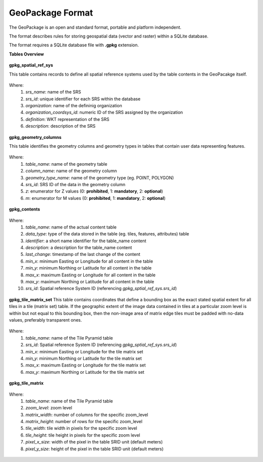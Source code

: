 .. module:: geoserver.adding_data
   :synopsis: Learn how to adding data to GeoServer.

.. _geoserver.adding_data:

GeoPackage Format
========================

The GeoPackage is an open and standard format, portable and platform independent.

The format describes rules for storing geospatial data (vector and raster) within a SQLite database.

The format requires a SQLite database file with **.gpkg** extension.

**Tables Overview**

.. figure:: img/geopackage-tables-overview.png
      :width: 600


**gpkg_spatial_ref_sys**

This table contains records to define all spatial reference systems used by the table contents in the GeoPacakge itself.

.. figure:: img/geopackage-table-gpkg_spatial_ref_sys-0.png

Where:
      #. `srs_name`: name of the SRS
      #. `srs_id`: unique identifier for each SRS within the database
      #. `organization`: name of the defininig organization
      #. `organization_coordsys_id`: numeric ID of the SRS assigned by the organization
      #. `definition`: WKT representation of the SRS
      #. `description`: description of the SRS

.. figure:: img/geopackage-table-gpkg_spatial_ref_sys-1.png


**gpkg_geometry_columns**

This table identifies the geometry columns and geometry types in tables that contain user data representing features.

.. figure:: img/geopackage-table-gpkg_geometry_columns-0.png

Where:
      #. `table_name`: name of the geometry table
      #. `column_name`: name of the geometry column
      #. `geometry_type_name`: name of the geometry type (eg. POINT, POLYGON)
      #. `srs_id`: SRS ID of the data in the geometry column
      #. `z`: enumerator for Z values (0: **prohibited**, 1: **mandatory**, 2: **optional**)
      #. `m`: enumerator for M values (0: **prohibited**, 1: **mandatory**, 2: **optional**)

.. figure:: img/geopackage-table-gpkg_geometry_columns-1.png

**gpkg_contents**

.. figure:: img/geopackage-table-gpkg_contents-0.png

Where:
      #. `table_name`: name of the actual content table
      #. `data_type`: type of the data stored in the table (eg. tiles, features, attributes) table
      #. `identifier`: a short name identifier for the table_name content
      #. `description`: a description for the table_name content
      #. `last_change`: timestamp of the last change of the content
      #. `min_x`: minimum Easting or Longitude for all content in the table
      #. `min_y`: minimum Northing or Latitude for all content in the table
      #. `max_x`: maximum Easting or Longitude for all content in the table
      #. `max_y`: maximum Northing or Latitude for all content in the table
      #. `srs_id`: Spatial reference System ID (referencing `gpkg_sptial_ref_sys.srs_id`)

.. figure:: img/geopackage-table-gpkg_contents-1.png


**gpkg_tile_matrix_set**
This table contains coordinates that define a bounding box as the exact stated spatial extent for all tiles in a tile (matrix set) table. 
If the geographic extent of the image data contained in tiles at a particular zoom level is within but not equal to this bounding box, then the non-image area of matrix edge tiles must be padded with no-data values, preferably transparent ones.

.. figure:: img/geopackage-table-gpkg_tile_matrix_set-0.png

Where:
      #. `table_name`: name of the Tile Pyramid table
      #. `srs_id`: Spatial reference System ID (referencing `gpkg_sptial_ref_sys.srs_id`)
      #. `min_x`: minimum Easting or Longitude for the tile matrix set
      #. `min_y`: minimum Northing or Latitude for the tile matrix set
      #. `max_x`: maximum Easting or Longitude for the tile matrix set
      #. `max_y`: maximum Northing or Latitude for the tile matrix set
      
.. figure:: img/geopackage-table-gpkg_tile_matrix_set-1.png

**gpkg_tile_matrix**

.. figure:: img/geopackage-table-gpkg_tile_matrix-0.png

Where:
      #. `table_name`: name of the Tile Pyramid table
      #. `zoom_level`: zoom level
      #. `matrix_width`: number of columns for the specific zoom_level
      #. `matrix_height`: number of rows for the specific zoom_level
      #. `tile_width`: tile width in pixels for the specific zoom level
      #. `tile_height`: tile height in pixels for the specific zoom level
      #. `pixel_x_size`: width of the pixel in the table SRID unit (default meters)
      #. `pixel_y_size`: height of the pixel in the table SRID unit (default meters)

.. figure:: img/geopackage-table-gpkg_tile_matrix-1.png